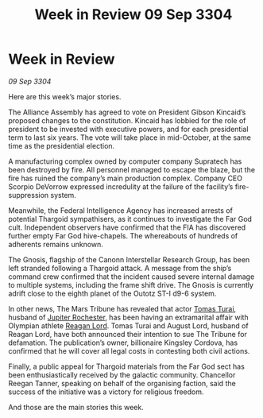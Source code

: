 :PROPERTIES:
:ID:       c92dcd1d-a66a-4e7e-b523-3101fea56100
:END:
#+title: Week in Review 09 Sep 3304
#+filetags: :Thargoid:3304:galnet:

* Week in Review

/09 Sep 3304/

Here are this week’s major stories. 

The Alliance Assembly has agreed to vote on President Gibson Kincaid’s proposed changes to the constitution. Kincaid has lobbied for the role of president to be invested with executive powers, and for each presidential term to last six years. The vote will take place in mid-October, at the same time as the presidential election. 

A manufacturing complex owned by computer company Supratech has been destroyed by fire. All personnel managed to escape the blaze, but the fire has ruined the company’s main production complex. Company CEO Scorpio DeVorrow expressed incredulity at the failure of the facility’s fire-suppression system. 

Meanwhile, the Federal Intelligence Agency has increased arrests of potential Thargoid sympathisers, as it continues to investigate the Far God cult. Independent observers have confirmed that the FIA has discovered further empty Far God hive-chapels. The whereabouts of hundreds of adherents remains unknown. 

The Gnosis, flagship of the Canonn Interstellar Research Group, has been left stranded following a Thargoid attack. A message from the ship’s command crew confirmed that the incident caused severe internal damage to multiple systems, including the frame shift drive. The Gnosis is currently adrift close to the eighth planet of the Outotz ST-I d9-6 system. 

In other news, The Mars Tribune has revealed that actor [[id:f3e29df5-154d-4f05-b659-36fa2da9be01][Tomas Turai]], husband of [[id:c33064d1-c2a0-4ac3-89fe-57eedb7ef9c8][Jupiter Rochester]], has been having an extramarital affair with Olympian athlete [[id:7d223812-2269-45ec-93b7-bf57dd42394b][Reagan Lord]]. Tomas Turai and August Lord, husband of Reagan Lord, have both announced their intention to sue The Tribune for defamation. The publication’s owner, billionaire Kingsley Cordova, has confirmed that he will cover all legal costs in contesting both civil actions. 

Finally, a public appeal for Thargoid materials from the Far God sect has been enthusiastically received by the galactic community. Chancellor Reegan Tanner, speaking on behalf of the organising faction, said the success of the initiative was a victory for religious freedom. 

And those are the main stories this week.
